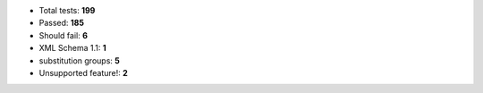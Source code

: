 - Total tests: **199**
- Passed: **185**
- Should fail: **6**
- XML Schema 1.1: **1**
- substitution groups: **5**
- Unsupported feature!: **2**